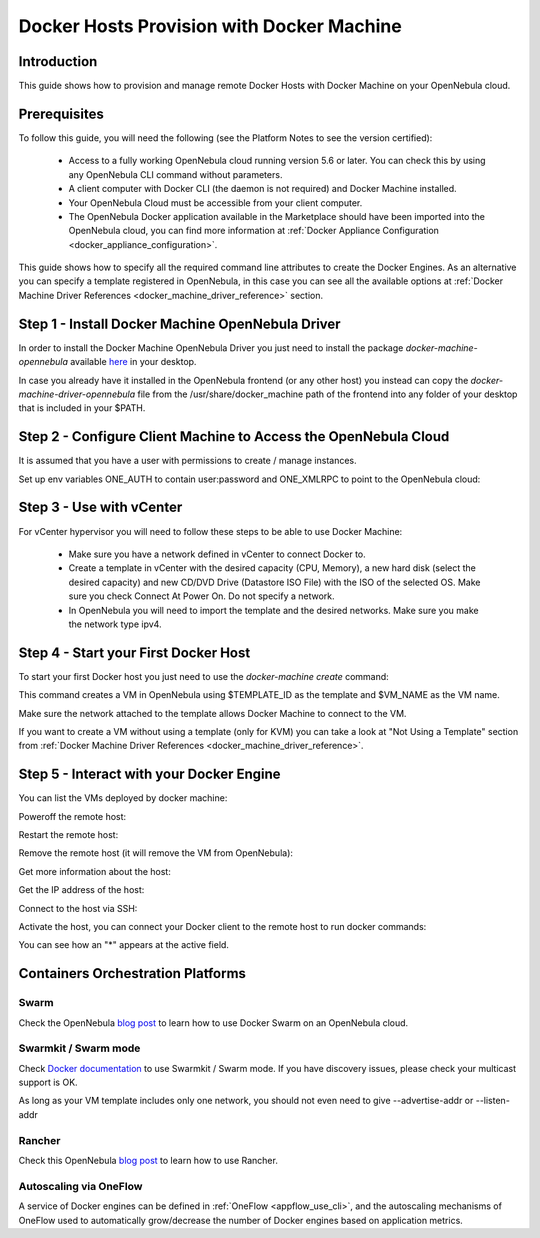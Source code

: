 .. _docker_host_provision_with_docker_machine:

================================================================================
Docker Hosts Provision with Docker Machine
================================================================================

Introduction
================================================================================

This guide shows how to provision and manage remote Docker Hosts with Docker Machine on your OpenNebula cloud.

Prerequisites
================================================================================
To follow this guide, you will need the following (see the Platform Notes to see the version certified):

    * Access to a fully working OpenNebula cloud running version 5.6 or later. You can check this by using any OpenNebula CLI command without parameters.
    * A client computer with Docker CLI (the daemon is not required) and Docker Machine installed.
    * Your OpenNebula Cloud must be accessible from your client computer.
    * The OpenNebula Docker application available in the Marketplace should have been imported into the OpenNebula cloud, you can find more information at :ref:`Docker Appliance Configuration <docker_appliance_configuration>`.

This guide shows how to specify all the required command line  attributes to create the Docker Engines. As an alternative you can specify a template registered in OpenNebula, in this case you can see all the available options at :ref:`Docker Machine Driver References <docker_machine_driver_reference>` section.

Step 1 - Install Docker Machine OpenNebula Driver
================================================================================

In order to install the Docker Machine OpenNebula Driver you just need to install the package `docker-machine-opennebula` available `here <https://opennebula.org/software/>`__ in your desktop.

In case you already have it installed in the OpenNebula frontend (or any other host) you instead can copy the `docker-machine-driver-opennebula` file from the /usr/share/docker_machine path of the frontend into any folder of your desktop that is included in your $PATH.


Step 2 - Configure Client Machine to Access the OpenNebula Cloud
================================================================================

It is assumed that you have a user with permissions to create / manage instances.

Set up env variables ONE_AUTH to contain user:password and ONE_XMLRPC to point to the OpenNebula cloud:

.. prompt:: bash # auto

    # export ONE_AUTH=~/.one/one_auth
    # export ONE_XMLRPC=https://<ONE FRONTEND>:2633/RPC2

Step 3 - Use with vCenter
================================================================================

For vCenter hypervisor you will need to follow these steps to be able to use Docker Machine:

    * Make sure you have a network defined in vCenter to connect Docker to.
    * Create a template in vCenter with the desired capacity (CPU, Memory), a new hard disk (select the desired capacity) and new CD/DVD Drive (Datastore    ISO File) with the ISO of the selected OS. Make sure you check Connect At Power On. Do not specify a network.
    * In OpenNebula you will need to import the template and the desired networks. Make sure you make the network type ipv4.

Step 4 - Start your First Docker Host
================================================================================

To start your first Docker host you just need to use the `docker-machine create` command:

.. prompt:: bash # auto

    #docker-machine create --driver opennebula --opennebula-template-id $TEMPLATE_ID $VM_NAME

This command creates a VM in OpenNebula using $TEMPLATE_ID as the template and $VM_NAME as the VM name.

Make sure the network attached to the template allows Docker Machine to connect to the VM.

If you want to create a VM without using a template (only for KVM) you can take a look at "Not Using a Template" section from :ref:`Docker Machine Driver References <docker_machine_driver_reference>`.

Step 5 - Interact with your Docker Engine
================================================================================

You can list the VMs deployed by docker machine:

.. prompt:: bash # auto

    # docker-machine ls
      NAME            ACTIVE   DRIVER       STATE     URL                        SWARM   DOCKER        ERRORS
      ubuntu-docker   -        opennebula   Running   tcp://192.168.122.3:2376           v18.04.0-ce

Poweroff the remote host:

.. prompt:: bash # auto

    # docker-machine stop ubuntu-docker
      Stopping "ubuntu-docker"...
      Machine "ubuntu-docker" was stopped.
    # docker-machine ls
      NAME            ACTIVE   DRIVER       STATE     URL   SWARM   DOCKER   ERRORS
      ubuntu-docker            opennebula   Timeout

Restart the remote host:

.. prompt:: bash # auto

    # docker-machine start ubuntu-docker
      Starting "ubuntu-docker"...
      (ubuntu-docker) Waiting for SSH..
      Machine "ubuntu-docker" was started.
      Waiting for SSH to be available...
      Detecting the provisioner...
    # docker-machine ls
      NAME            ACTIVE   DRIVER       STATE     URL                        SWARM   DOCKER        ERRORS
      ubuntu-docker   -        opennebula   Running   tcp://192.168.122.3:2376           v18.04.0-ce

Remove the remote host (it will remove the VM from OpenNebula):

.. prompt:: bash # auto

    # docker-machine rm ubuntu-docker
      About to remove ubuntu-docker
      WARNING: This action will delete both local reference and remote instance.
      Are you sure? (y/n): y
      Successfully removed ubuntu-docker

Get more information about the host:

.. prompt:: bash # auto

    # docker-machine inspect ubuntu-docker
      ...
      "EngineOptions": {
            "ArbitraryFlags": [],
            "Dns": null,
            "GraphDir": "",
            "Env": [],
            "Ipv6": false,
            "InsecureRegistry": [],
            "Labels": [],
            "LogLevel": "",
            "StorageDriver": "",
            "SelinuxEnabled": false,
            "TlsVerify": true,
            "RegistryMirror": [],
            "InstallURL": "https://get.docker.com"
        }
      ...

Get the IP address of the host:

.. prompt:: bash # auto

    # docker-machine ip ubuntu-docker
    192.168.122.3

Connect to the host via SSH:

.. prompt:: bash # auto

    # docker-machine ssh ubuntu-docker
      $ docker ps -a
        CONTAINER ID        IMAGE               COMMAND             CREATED             STATUS                      PORTS               NAMES
        787b15395f48        hello-world         "/hello"            16 seconds ago      Exited (0) 15 seconds ago                       upbeat_bardeen

Activate the host, you can connect your Docker client to the remote host to run docker commands:

.. prompt:: bash # auto

    # eval $(docker-machine env ubuntu-docker)
    # docker-machine ls
      NAME            ACTIVE   DRIVER       STATE     URL                        SWARM   DOCKER        ERRORS
      ubuntu-docker   *        opennebula   Running   tcp://192.168.122.3:2376           v18.04.0-ce
    # docker ps -a
      CONTAINER ID        IMAGE               COMMAND             CREATED             STATUS                     PORTS               NAMES
      787b15395f48        hello-world         "/hello"            6 minutes ago       Exited (0) 6 minutes ago                       upbeat_bardeen


You can see how an "*" appears at the active field.

Containers Orchestration Platforms
================================================================================

Swarm
--------------------------------------------------------------------------------

Check the OpenNebula `blog post <https://opennebula.org/docker-swarm-with-opennebula/>`__ to learn how to use Docker Swarm on an OpenNebula cloud.

Swarmkit / Swarm mode
--------------------------------------------------------------------------------

Check `Docker documentation <https://docs.docker.com/get-started/part4/#create-a-cluster>`__ to use Swarmkit / Swarm mode. If you have discovery issues, please check your multicast support is OK.

As long as your VM template includes only one network, you should not even need to give --advertise-addr or --listen-addr

Rancher
--------------------------------------------------------------------------------

Check this OpenNebula `blog post <https://opennebula.org/managing-docker-hosts-deployments-with-rancher-and-opennebula/>`__ to learn how to use Rancher.

Autoscaling via OneFlow
--------------------------------------------------------------------------------

A service of Docker engines can be defined in :ref:`OneFlow <appflow_use_cli>`, and the autoscaling mechanisms of OneFlow used to automatically grow/decrease the number of Docker engines based on application metrics.
